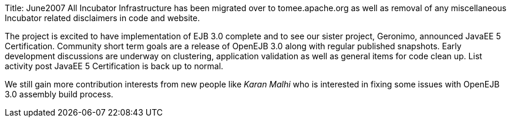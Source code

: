 Title: June2007 All Incubator Infrastructure has been migrated over to tomee.apache.org as well as removal of any miscellaneous Incubator related disclaimers in code and website.

The project is excited to have implementation of EJB 3.0 complete and to see our sister project, Geronimo, announced JavaEE 5 Certification.
Community short term goals are a release of OpenEJB 3.0 along with regular published snapshots.
Early development discussions are underway on clustering, application validation as well as general items for code clean up.
List activity post JavaEE 5 Certification is back up to normal.

We still gain more contribution interests from new people like _Karan Malhi_ who is interested in fixing some issues with OpenEJB 3.0 assembly build process.
